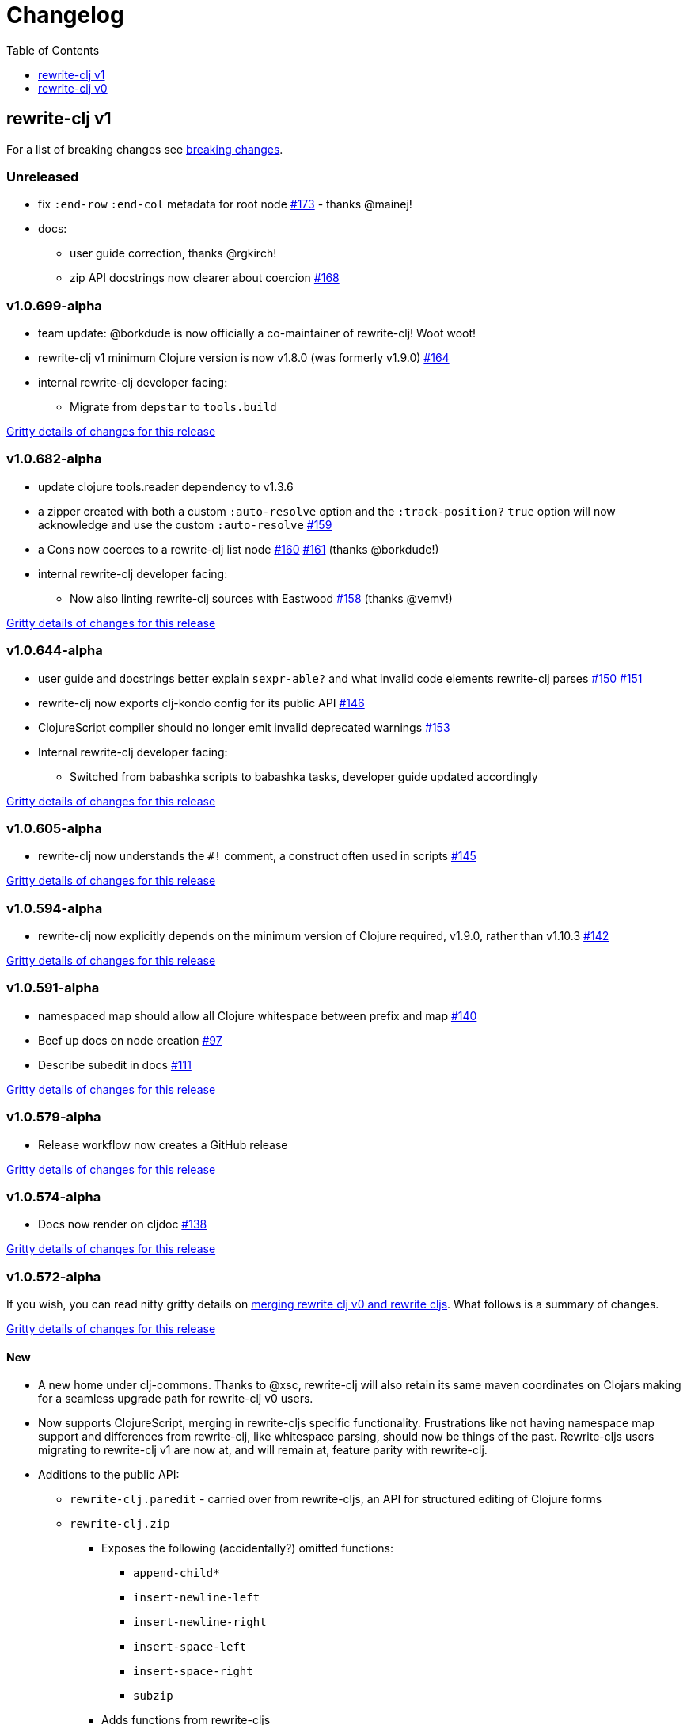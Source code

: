 // NOTE: release workflow automatically updates "unreleased" headers in this file
= Changelog
:toc:
:toclevels: 1

== rewrite-clj v1

For a list of breaking changes see link:#v1-breaking[breaking changes].

// Release workflow will:
// - Fail when:
//   - there is no "== Unreleased" section header
//   - or the section contains no descriptive text
// - Replace the Unreleased section header with actual release version
// - Prepend a new Unreleased section header

=== Unreleased

* fix `:end-row` `:end-col` metadata for root node https://github.com/clj-commons/rewrite-clj/issues/173[#173] - thanks @mainej!
* docs:
** user guide correction, thanks @rgkirch!
** zip API docstrings now clearer about coercion https://github.com/clj-commons/rewrite-clj/issues/168[#168]

=== v1.0.699-alpha

* team update: @borkdude is now officially a co-maintainer of rewrite-clj! Woot woot!
* rewrite-clj v1 minimum Clojure version is now v1.8.0 (was formerly v1.9.0) https://github.com/clj-commons/rewrite-clj/issues/164[#164]
* internal rewrite-clj developer facing:
** Migrate from `depstar` to `tools.build`

https://github.com/clj-commons/rewrite-clj/compare/v1.0.682-alpha\...v1.0.699-alpha[Gritty details of changes for this release]

=== v1.0.682-alpha

* update clojure tools.reader dependency to v1.3.6
* a zipper created with both a custom `:auto-resolve` option and the `:track-position?` `true` option will now acknowledge and use the custom `:auto-resolve` https://github.com/clj-commons/rewrite-clj/issues/159[#159]
* a Cons now coerces to a rewrite-clj list node https://github.com/clj-commons/rewrite-clj/issues/160[#160] https://github.com/clj-commons/rewrite-clj/issues/161[#161] (thanks @borkdude!)
* internal rewrite-clj developer facing:
** Now also linting rewrite-clj sources with Eastwood https://github.com/clj-commons/rewrite-clj/pull/158[#158] (thanks @vemv!)

https://github.com/clj-commons/rewrite-clj/compare/v1.0.644-alpha\...v1.0.682-alpha[Gritty details of changes for this release]

=== v1.0.644-alpha

* user guide and docstrings better explain `sexpr-able?` and what invalid code elements rewrite-clj parses https://github.com/clj-commons/rewrite-clj/issues/150[#150] https://github.com/clj-commons/rewrite-clj/issues/151[#151]
* rewrite-clj now exports clj-kondo config for its public API https://github.com/clj-commons/rewrite-clj/issues/146[#146]
* ClojureScript compiler should no longer emit invalid deprecated warnings https://github.com/clj-commons/rewrite-clj/issues/153[#153]
* Internal rewrite-clj developer facing:
** Switched from babashka scripts to babashka tasks, developer guide updated accordingly

https://github.com/clj-commons/rewrite-clj/compare/v1.0.605-alpha\...v1.0.644-alpha[Gritty details of changes for this release]

=== v1.0.605-alpha

* rewrite-clj now understands the `#!` comment, a construct often used in scripts https://github.com/clj-commons/rewrite-clj/issues/145[#145]

https://github.com/clj-commons/rewrite-clj/compare/v1.0.594-alpha\...v1.0.605-alpha[Gritty details of changes for this release]

=== v1.0.594-alpha

* rewrite-clj now explicitly depends on the minimum version of Clojure required, v1.9.0, rather than v1.10.3 https://github.com/clj-commons/rewrite-clj/issues/142[#142]

https://github.com/clj-commons/rewrite-clj/compare/v1.0.591-alpha\...v1.0.594-alpha[Gritty details of changes for this release]

=== v1.0.591-alpha

* namespaced map should allow all Clojure whitespace between prefix and map https://github.com/clj-commons/rewrite-clj/issues/140[#140]
* Beef up docs on node creation https://github.com/clj-commons/rewrite-clj/issues/97[#97]
* Describe subedit in docs https://github.com/clj-commons/rewrite-clj/issues/111[#111]

https://github.com/clj-commons/rewrite-clj/compare/v1.0.579-alpha\...v1.0.591-alpha[Gritty details of changes for this release]

=== v1.0.579-alpha

* Release workflow now creates a GitHub release

https://github.com/clj-commons/rewrite-clj/compare/v1.0.574-alpha\...v1.0.579-alpha[Gritty details of changes for this release]

=== v1.0.574-alpha

* Docs now render on cljdoc https://github.com/clj-commons/rewrite-clj/issues/138[#138]

https://github.com/clj-commons/rewrite-clj/compare/v1.0.572-alpha\...v1.0.574-alpha[Gritty details of changes for this release]

=== v1.0.572-alpha

If you wish, you can read nitty gritty details on link:doc/design/01-merging-rewrite-clj-and-rewrite-cljs.adoc[merging rewrite clj v0 and rewrite cljs].
What follows is a summary of changes.

https://github.com/clj-commons/rewrite-clj/compare/v0.6.1\...v1.0.572-alpha[Gritty details of changes for this release]

==== New
* A new home under clj-commons.
Thanks to @xsc, rewrite-clj will also retain its same maven coordinates on Clojars making for a seamless upgrade path for rewrite-clj v0 users.
* Now supports ClojureScript, merging in rewrite-cljs specific functionality.
Frustrations like not having namespace map support and differences from rewrite-clj, like whitespace parsing, should now be things of the past.
Rewrite-cljs users migrating to rewrite-clj v1 are now at, and will remain at, feature parity with rewrite-clj.
* Additions to the public API:
** `rewrite-clj.paredit` - carried over from rewrite-cljs, an API for structured editing of Clojure forms
** `rewrite-clj.zip`
*** Exposes the following (accidentally?) omitted functions:
**** `append-child*`
**** `insert-newline-left`
**** `insert-newline-right`
**** `insert-space-left`
**** `insert-space-right`
**** `subzip`
*** Adds functions from rewrite-cljs
**** `find-last-by-pos` - navigate to node at row/col
**** `find-tag-by-pos` - navigate to node with tag at row/col
**** `position-span` - returns start and end row/col for a form
**** `remove-preserve-newline` - same as remove but preserves newlines
*** Adds namespaced element support functions
**** `reapply-context` - reapplies (or removes) map qualifier node context from keywords and symbols
**** zipper creation functions now optionally accept an auto-resolve function to support sexpr on namespaced element nodes
*** Other additions
**** `sexpr-able?` - return true if `sexpr` is supported for current node
** `rewrite-clj.node`
*** Additions:
**** `keyword-node?` - returns true if form is a rewrite-clj keyword node
**** `map-qualifier-node` - to create a namespaced map's map qualifier node manually
**** `map-context-apply` - apply map qualifier to keyword or symbol
**** `map-context-clear` - remove map qualifier from keyword or symbol
**** `node?` - returns true if a form is a rewrite-clj created node
**** `sexpr-able?` - return true if `sexpr` is supported for node
**** `symbol-node?` - return true if node is a rewrite-clj symbol node
*** Updates:
**** `sexpr`, `sepxrs` and `child-sexprs` - now optionally take an options argument to specify an auto-resolve function
* Many updates to docs and docstrings

==== Fixes
* OS specific end of line variants in source now normalized consistently to `\newline` https://github.com/clj-commons/rewrite-clj/issues/93[#93]
* Postwalk on larger source file no longer throws StackOverflow https://github.com/clj-commons/rewrite-clj/issues/69[#69]
* Postwalk now walks in post order https://github.com/clj-commons/rewrite-clj/issues/123[#123]
* We now preserve newline at end of file https://github.com/clj-commons/rewrite-clj/issues/121[#121]
* Support for garden style selectors https://github.com/clj-commons/rewrite-clj/issues/92[#92]
* Correct and document prefix and suffix functions https://github.com/clj-commons/rewrite-clj/issues/91[#91]
* Positional metadata added by the reader is elided on coercion https://github.com/clj-commons/rewrite-clj/issues/90[#90]
* Can now read `\\##Inf`, `##-Inf` and `##Nan` https://github.com/clj-commons/rewrite-clj/issues/75[#75]
* Ensure that all rewrite-clj nodes coerce to themselves
* Strings now coerce to string nodes (instead of to token nodes) https://github.com/clj-commons/rewrite-clj/issues/126[#126]
* Regexes now coerce to regex nodes https://github.com/clj-commons/rewrite-clj/issues/128[#128]
* Regex node now:
** converts correctly to string https://github.com/clj-commons/rewrite-clj/issues/127[#127]
** reports correct length https://github.com/clj-commons/rewrite-clj/issues/130[#130]
* Moved from potemkin import-vars to static template based version https://github.com/clj-commons/rewrite-clj/issues/98[#98]:
** Avoids frustration/mysteries of dynamic import-vars for users and maintainers
** Argument names now correct in API docs (some were gensymed previously)
** Also turfed use of custom version of potemkin defprotocol+ in favor of plain old defprotocol.
Perhaps I missed something, but I did not see the benefit of defprotocol+ for rewrite-clj v1.

==== Internal changes (developer facing)
* Tests updated to hit public APIs https://github.com/clj-commons/rewrite-clj/issues/106[#106]
* ClojureScript tests, in addition to being run under node, are now also run under chrome-headless, shadow-cljs, and for self-hosted ClojureScript, under planck.
* Now testing rewrite-clj compiled under GraalVM native-image in two variants:
** In a pure form where library and tests are compiled
** Via sci where a sci exposed rewrite-clj is compiled, then tests are interpreted.
* Now automatically testing rewrite-clj against popular libs https://github.com/clj-commons/rewrite-clj/issues/124[#124]
* Now linting source with clj-kondo
* Code coverage reports now generated for Clojure unit test run and sent to codecov.io
* Can now preview for cljdoc locally via `script/cljdoc_preview.clj`
* API diffs for rewrite-clj v1 vs rewrite-clj v0 vs rewrite-cljs can be generated by `script/gen_api_diffs.clj`
* Contributors are acknowledged in README and updated via `script/update_readme.clj`
* Doc code blocks are automatically tested via `script/doc_tests.clj` https://github.com/clj-commons/rewrite-clj/issues/100[#100]
* Some tooling and tech replaced:
** All scripts are written in Clojure and run via Babashka or Clojure.
** Switched from leiningen `project.clj` to Clojure tools CLI `deps.edn`
** Moved from CommonMark to AsciiDoc for docs
** Moved from publishing docs locally via codox to publishing to cljdoc
** Now using CommonMark in docstrings (they render nicely in cljdoc)
** Moved from TravisCI to GitHub Actions where, in addition to Linux, we also test under macOS and Windows
** Adopted kaocha for Clojure testing, stuck with doo for regular ClojureScript testing, and added support for ClojureScript watch testing with figwheel main.
** Potemkin dynamic import-vars replaced with static code generation solution
* Added GitHub issue templates
* Fixed a generative test sporadic failure https://github.com/clj-commons/rewrite-clj/issues/88[#88]

[#v1-breaking]
=== v1 Breaking Changes

// Release workflow will:
// - If an "=== Unreleased Breaking Changes" section header exists here:
//   - Fail when the section contains no descriptive text
//   - Else replace the Unreleased Breaking Changes section header with actual release version
// If you have no breaking changes, don't include an Unreleased Breaking Changes header

==== v1.0.572-alpha

* Minimum Clojure version bumped from v1.5.1 to v1.9
* Minimum ClojureScript version (from whatever is was for rewrite-cljs) bumped to v1.10
* Minimum Java version bumped from v7 to v8
* Keyword node field `namespaced?` renamed to `auto-resolved?`
* Now using `ex-info` for explicitly raised exceptions
* Rewrite-cljs positional support migrated to rewrite-clj's positional support
* Namespaced element support reworked
** v1 changes do not affect node traversal of the namespaced map, number and order of children remain the same.
** Namespace map prefix, is now stored in a namespaced map qualifier node.
*** Prior to v1, the prefix was parsed to a keyword-node.
*** Let's look at what interesting node API functions will return for the prefix node in the following namespaced maps.
Assume we have parsed the example and traversed down to the prefix node. +
For example via: `(-> "#:prefix{:a 1}" z/of-string z/down z/node)`. +
+
|===
| node API call | rewrite-clj | `#:prefix{:a 1}` |  `#::alias{:a 1}` | `#::{:a 1}`

.2+| `string` +
is unchanged
| v1
.2+| `":prefix"`
.2+| `"::alias"`
| `"::"`
| v0
a| * throws on parse

.2+| `tag` +
is different

| v1
3+| `:map-qualifier`

| v0
2+| `:token`
a| * throws on parse

.2+| `inner?` +
still indicates that the node is a leaf node and has no children

| v1
3+| `false`
| v0
2+| `false`
a| * throws on parse

| `sexpr`
4+| <read on below for discussion on sexpr>

|===
** Namespaced element `sexpr` support now relies on user specifiable auto-resolve function to resolve qualifiers
*** Unlike rewrite-clj v0, the default auto-resolve behaviour never consults `\*ns*`
*** An sexpr for keyword node `::alias/foo` no longer returns `:alias/foo` (this could be considered a bug fix, but if your code is expecting this, then you'll need to make changes)
** The following namespaced element `sexpr` examples assume:
*** `\*ns*` is bound to `user` namespace (important only for rewrite-clj v0):
*** We are using the default auto-resolve function for rewrite-clj v1
*** That you will refer to the link:doc/01-user-guide.adoc#namespaced-elements[User Guide] for more detailed examples of v1 behaviour
+
[%header,cols="19,27,27,27"]
|===
| source
| sexpr rewrite-clj v1
| sexpr rewrite-clj v0
| sexpr rewrite-cljs

| qualified keyword +
`:prefix/foo`
3+| no change

| current-ns qualified keyword +
`::foo`
| `:?\_current-ns_?/foo`
| `:user/foo`
a| * throws on sexpr

| ns-alias qualified keyword +
`::alias/foo`
| `:??\_alias_??/foo`
| `:alias/foo`
| `:alias/foo`

| qualified map +
`#:prefix{:a 1}`
| `#:prefix{:a 1}`
| `#:prefix{:a 1}`
| `(read-string "#:prefix{:a 1}")`

| current-ns qualified map +
`#::{:b 2}`
| `#:?\_current-ns_?{:b 2}`
a| * throws on parse
a| * throws on parse

| ns-alias qualified map +
`#::alias{:c 3}`
| `#:??\_alias_??{:c 3}`
a| * throws unless namespace alias `alias` has been loaded in `\*ns*`
* if `alias` in `*ns*` resolves to `my.ns1`: +
`#:my.ns1{:c 3}`
| `(read-string "#::alias{:c 3}")`

|===

*** Let's dig into prefix and key sub-nodes of a namespaced map to explore v1 differences:
+
[cols="40,30,30"]
|===
| Description | rewrite-clj v1 | rewrite-clj v0 and rewrite-cljs

3+a| prefix (aka qualifier)

a|qualified
[source,clojure]
----
(-> "#:prefix{:a 1}"
    z/of-string
    z/down z/sexpr)
----
| `prefix`
| `:prefix`

a| current-ns qualified
[source,clojure]
----
(-> "#::{:b 2}"
    z/of-string
    z/down z/sexpr)
----
| `?\_current-ns_?`
a| * throws on parse

a| ns-alias qualified
[source,clojure]
----
(-> "#::alias{:c 2}"
     z/of-string
     z/down z/sexpr)
----
a| `??\_alias_??`
a| `:user/alias`

* rewrite-cljs throws

3+a| key
a| qualified
[source,clojure]
----
(-> "#:prefix{:a 1}"
    z/of-string
    z/down z/right z/down z/sexpr)
----
| `:prefix/a`
| `:a`

a| current-ns qualified
[source,clojure]
----
(-> "#::{:b 2}"
    z/of-string
    z/down z/right z/down z/sexpr)
----
|`:?_current-ns_?/b`
a| * throws on parse

a| ns-alias qualified
[source,clojure]
----
(-> "#::alias{:c 3}"
    z/of-string
    z/down z/right z/down z/sexpr)
----
|`:??\_alias_??/c`
|`:c`

|===
* Potentially breaking
** Some http://rundis.github.io/blog/2015/clojurescript_performance_tuning.html[rewrite-cljs optimizations] were dropped in favor of a single code base.
If performance for rewrite-clj v1 for ClojureScript users is poor with today's ClojureScript, we shall adapt.
** Deleted unused `rewrite-clj.node.indent` https://github.com/clj-commons/rewrite-clj/issues/116[#116]
** Deleted redundant `rewrite-clj.parser.util` as part of https://github.com/clj-commons/rewrite-clj/issues/93[#93].
If you were using this internal namespace you can opt to switch to, the also internal, `rewrite-clj.reader` namespace.

== rewrite-clj v0

=== 0.6.0

* **BREAKING**: uses a dedicated node type for regular expressions. (see #49 –
  thanks @ChrisBlom!)
* implement `NodeCoercable` for `nil`. (set #53 – thanks @jespera!)

=== 0.5.2

* fixes parsing of splicing reader conditionals `#?@...`. (see #48)

=== 0.5.1

* fixes parsing of multi-line regular expressions. (see #51)

=== 0.5.0

* **BREAKING**: commas will no longer be parsed into `:whitespace` nodes but
  `:comma`. (see #44 - thanks @arrdem!)
* **BREAKING**: `position` will throw exception if not used on rewrite-clj
  custom zipper. (see #45)
* **BREAKING**: drops testing against JDK6.
* **DEPRECATED**:
** `append-space` in favour of `insert-space-right`
** `prepend-space` in favour of `insert-space-left`
** `append-newline` in favour of `insert-newline-right`
** `prepend-newline` in favour of `insert-newline-left`
* fix insertion of nodes in the presence of existing whitespace. (see #33, #34 -
  thanks @eraserhd!)
* `edn` and `edn*` now take a `:track-position?` option that activates a custom
  zipper implementation allowing `position` to be called on. (see #41, #45 -
  thanks @eraserhd!)
* fix parsing of whitespace, e.g. `<U+2028>`. (see #43)
* fix serialization of `integer-node`s. (see #37 - thanks @eraserhd!)
* adds `insert-left*` and `insert-right*` to facade.
* generative tests. (see #41 - thanks @eraserhd!)

=== 0.4.13

_Development has branched off, using the `0.4.x` branch_

* upgrades dependencies.
* fixes a compatibility issue when running 'benedekfazekas/mranderson' on
  a project with both 'rewrite-clj' and 'potemkin'.
* switch to Clojure 1.8.0 as base Clojure dependency; mark as "provided".
* switch to MIT License.
* drop support for JDK6.

=== 0.4.12

* drop `fast-zip` and `potemkin` dependencies. (see #26)

=== 0.4.11

* fix handling of symbols with boundary character inside. (see #25)

=== 0.4.10

* fix handling of symbols with trailing quote, e.g. `x'`. (see #24)

=== 0.4.9

* fix `replace-children` for `:uneval` nodes. (see #23)
* add `rewrite-clj.zip/postwalk`. (see #22)

=== 0.4.8

* allow parsing of aliased keywords, e.g. `::ns/foo`. (see #21)

=== 0.4.7

* fixes zipper creation over whitespace-/comment-only data. (see #20)

=== 0.4.6

* fixes parsing of empty comments. (see #19)

=== 0.4.5

* fixes parsing of comments that are at the end of a file without linebreak. (see #18)

=== 0.4.4

* upgrades dependencies.
* add `rewrite-clj.zip/child-sexprs` to public API.

=== 0.4.3

* fix parsing of backslash `\\` character. (see #17)

=== 0.4.2

* fix `:fn` nodes (were `printable-only?` but should actually create an s-sexpression).
* fix `assert-sexpr-count` to not actually create the s-expressions.

=== 0.4.1

* fixes infinite loop when trying to read a character.

=== 0.4.0

* **BREAKING** `rewrite-clj.zip.indent` no longer usable.
* **BREAKING** node creation/edit has stricter preconditions (e.g. `:meta` has to
  contain exactly two non-whitespace forms).
* **BREAKING** moved to a type/protocol based implementation of nodes.
* fix radix support. (see #13)
* fix handling of spaces between certain forms. (see #7)
* add node constructor functions.
* add `child-sexprs` function.

=== 0.3.12

* fix `assoc` on empty map. (see #16)

=== 0.3.11

* drop tests for Clojure 1.4.0.
* fix behaviour of `leftmost`.
* upgrade to fast-zip 0.5.2.

=== 0.3.10

- fix behaviour of `next` and `end?`.
- fix prewalk.
- add row/column metadata.

=== 0.3.9

* add `end?`.
* allow access to children of quoted forms. (see #6)
* fix children lookup for zipper (return `nil` on missing children). (see #5)

=== 0.3.8

* add `:uneval` element type (for `#_form` elements).
* fix `estimate-length` for multi-line strings.

=== 0.3.7

* fix zipper creation from file.

=== 0.3.6

* upgrade dependencies.
* fix file parser (UTF-8 characters were not parsed correctly, see #24@xsc/lein-ancient).

=== 0.3.5

* upgrade dependencies.
* cleanup dependency chain.

=== 0.3.4

* upgrade dependencies.

=== 0.3.3

* Bugfix: parsing of a variety of keywords threw an exception.

=== 0.3.2

* Bugfix: `:1.4` and others threw an exception.

=== 0.3.1

* added namespaced keywords.

=== 0.3.0

* added token type `:newline` to handle linebreak characters.
* `rewrite-clj.zip/edn` wraps everything into `[:forms ...]` node, but the initial location
  is the node passed to it.
* new functions in `rewrite-clj.zip.core`:
** `length`
** `move-to-node`
** `edit->>`, `edit-node`
** `subedit->`, `subedit->>`, `edit-children`
** `leftmost?`, `rightmost?`
* new functions in `rewrite-clj.zip.edit`:
** `splice-or-remove`
** `prefix`, `suffix` (formerly `rewrite-clj.zip.utils`)
* `rewrite-clj.zip.edit/remove` now handles whitespace appropriately.
* indentation-aware modification functions in `rewrite-clj.zip.indent`:
** `indent`
** `indent-children`
** `replace`
** `edit`
** `insert-left`
** `insert-right`
** `remove`
** `splice`
* fast-zip utility functions in `rewrite-clj.zip.utils`

=== 0.2.0

* added more expressive error handling to parser.
* added multi-line string handling (node type: `:multi-line`)
* new functions in `rewrite-clj.printer`:
** `->string`
** `estimate-length`
* new functions in `rewrite-clj.zip`:
** `of-string`, `of-file`
** `print`, `print-root`
** `->string`, `->root-string`
** `append-space`, `prepend-space`
** `append-newline`, `prepend-newline`
** `right*`, `left*`, ... (delegating to `fast-zip.core/right`, ...)
* new token type `:forms`
* new functions in `rewrite-clj.parser`:
** `parse-all`
** `parse-string-all`
** `parse-file-all`
* zipper utility functions in `rewrite-clj.zip.utils` (able to handle multi-line strings):
** `prefix`
** `suffix`

=== 0.1.0

* Initial Release
